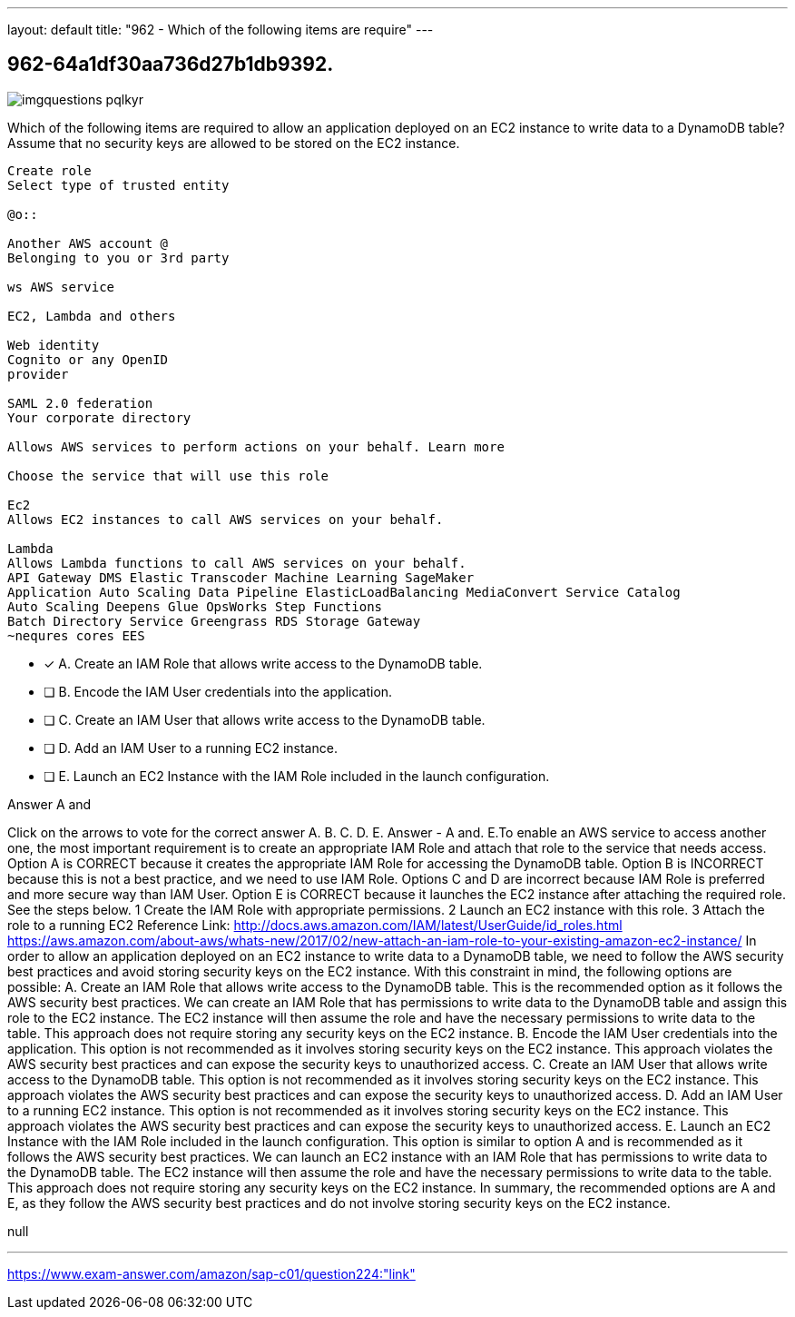 ---
layout: default 
title: "962 - Which of the following items are require"
---


[.question]
== 962-64a1df30aa736d27b1db9392.



[.image]
--

image::https://eaeastus2.blob.core.windows.net/optimizedimages/static/images/AWS-Certified-Solutions-Architect-Professional/answer/imgquestions_pqlkyr.png[]

--


****

[.query]
--
Which of the following items are required to allow an application deployed on an EC2 instance to write data to a DynamoDB table? Assume that no security keys are allowed to be stored on the EC2 instance.


[source,java]
----
Create role
Select type of trusted entity

@o::

Another AWS account @
Belonging to you or 3rd party

ws AWS service

EC2, Lambda and others

Web identity
Cognito or any OpenID
provider

SAML 2.0 federation
Your corporate directory

Allows AWS services to perform actions on your behalf. Learn more

Choose the service that will use this role

Ec2
Allows EC2 instances to call AWS services on your behalf.

Lambda
Allows Lambda functions to call AWS services on your behalf.
API Gateway DMS Elastic Transcoder Machine Learning SageMaker
Application Auto Scaling Data Pipeline ElasticLoadBalancing MediaConvert Service Catalog
Auto Scaling Deepens Glue OpsWorks Step Functions
Batch Directory Service Greengrass RDS Storage Gateway
~nequres cores EES
----


--

[.list]
--
* [*] A. Create an IAM Role that allows write access to the DynamoDB table.
* [ ] B. Encode the IAM User credentials into the application.
* [ ] C. Create an IAM User that allows write access to the DynamoDB table.
* [ ] D. Add an IAM User to a running EC2 instance.
* [ ] E. Launch an EC2 Instance with the IAM Role included in the launch configuration.

--
****

[.answer]
Answer  A and

[.explanation]
--
Click on the arrows to vote for the correct answer
A.
B.
C.
D.
E.
Answer - A and.
E.To enable an AWS service to access another one, the most important requirement is to create an appropriate IAM Role and attach that role to the service that needs access.
Option A is CORRECT because it creates the appropriate IAM Role for accessing the DynamoDB table.
Option B is INCORRECT because this is not a best practice, and we need to use IAM Role.
Options C and D are incorrect because IAM Role is preferred and more secure way than IAM User.
Option E is CORRECT because it launches the EC2 instance after attaching the required role.
See the steps below.
1
Create the IAM Role with appropriate permissions.
2
Launch an EC2 instance with this role.
3
Attach the role to a running EC2
Reference Link:
http://docs.aws.amazon.com/IAM/latest/UserGuide/id_roles.html https://aws.amazon.com/about-aws/whats-new/2017/02/new-attach-an-iam-role-to-your-existing-amazon-ec2-instance/
In order to allow an application deployed on an EC2 instance to write data to a DynamoDB table, we need to follow the AWS security best practices and avoid storing security keys on the EC2 instance. With this constraint in mind, the following options are possible:
A. Create an IAM Role that allows write access to the DynamoDB table. This is the recommended option as it follows the AWS security best practices. We can create an IAM Role that has permissions to write data to the DynamoDB table and assign this role to the EC2 instance. The EC2 instance will then assume the role and have the necessary permissions to write data to the table. This approach does not require storing any security keys on the EC2 instance.
B. Encode the IAM User credentials into the application. This option is not recommended as it involves storing security keys on the EC2 instance. This approach violates the AWS security best practices and can expose the security keys to unauthorized access.
C. Create an IAM User that allows write access to the DynamoDB table. This option is not recommended as it involves storing security keys on the EC2 instance. This approach violates the AWS security best practices and can expose the security keys to unauthorized access.
D. Add an IAM User to a running EC2 instance. This option is not recommended as it involves storing security keys on the EC2 instance. This approach violates the AWS security best practices and can expose the security keys to unauthorized access.
E. Launch an EC2 Instance with the IAM Role included in the launch configuration. This option is similar to option A and is recommended as it follows the AWS security best practices. We can launch an EC2 instance with an IAM Role that has permissions to write data to the DynamoDB table. The EC2 instance will then assume the role and have the necessary permissions to write data to the table. This approach does not require storing any security keys on the EC2 instance.
In summary, the recommended options are A and E, as they follow the AWS security best practices and do not involve storing security keys on the EC2 instance.
--

[.ka]
null

'''



https://www.exam-answer.com/amazon/sap-c01/question224:"link"


